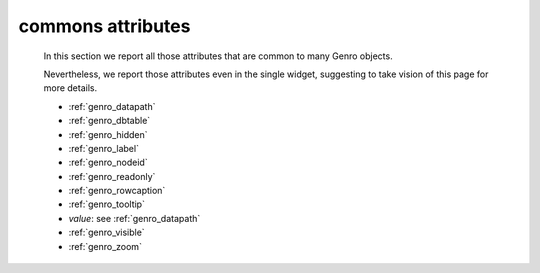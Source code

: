 .. _genro_attributes:

==================
commons attributes
==================

    In this section we report all those attributes that are common to many Genro objects.
    
    Nevertheless, we report those attributes even in the single widget, suggesting to take vision of this page for more details.
    
    * :ref:`genro_datapath`
    * :ref:`genro_dbtable`
    * :ref:`genro_hidden`
    * :ref:`genro_label`
    * :ref:`genro_nodeid`
    * :ref:`genro_readonly`
    * :ref:`genro_rowcaption`
    * :ref:`genro_tooltip`
    * *value*: see :ref:`genro_datapath`
    * :ref:`genro_visible`
    * :ref:`genro_zoom`